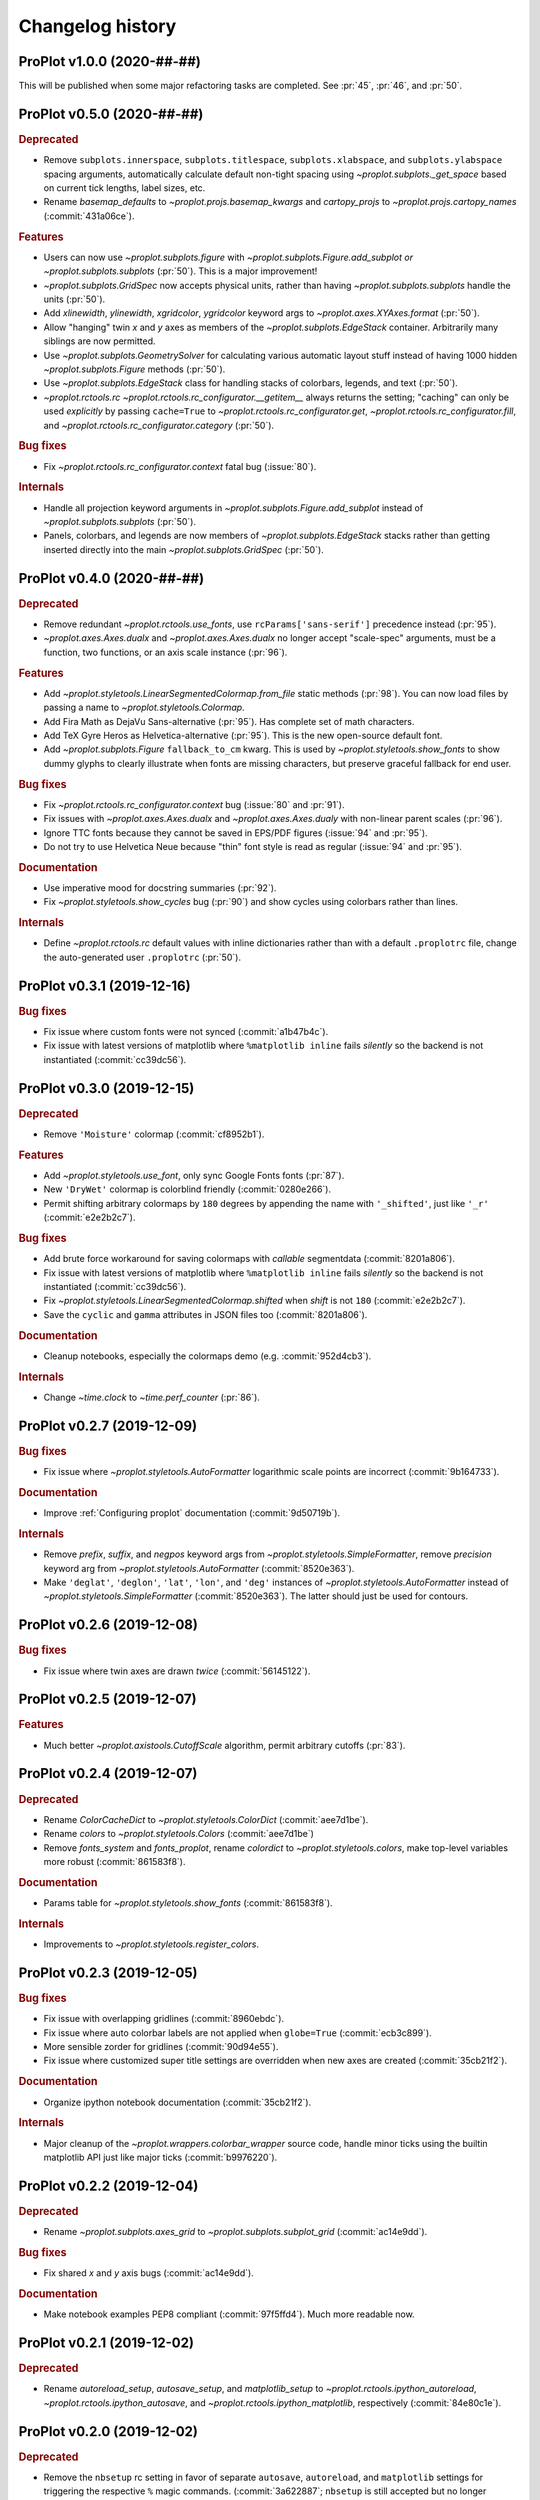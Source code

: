 ..
  Valid subsections:
  - Deprecated
  - Features
  - Bug fixes
  - Internals
  - Documentation

=================
Changelog history
=================

ProPlot v1.0.0 (2020-##-##)
===========================
This will be published when some major refactoring tasks are completed.
See :pr:`45`, :pr:`46`, and :pr:`50`.

ProPlot v0.5.0 (2020-##-##)
===========================
.. rubric:: Deprecated

- Remove ``subplots.innerspace``, ``subplots.titlespace``,
  ``subplots.xlabspace``, and ``subplots.ylabspace`` spacing arguments,
  automatically calculate default non-tight spacing using `~proplot.subplots._get_space`
  based on current tick lengths, label sizes, etc.
- Rename `basemap_defaults` to `~proplot.projs.basemap_kwargs` and `cartopy_projs`
  to `~proplot.projs.cartopy_names` (:commit:`431a06ce`).

.. rubric:: Features

- Users can now use `~proplot.subplots.figure` with `~proplot.subplots.Figure.add_subplot`
  *or* `~proplot.subplots.subplots` (:pr:`50`). This is a major improvement!
- `~proplot.subplots.GridSpec` now accepts physical units, rather than having
  `~proplot.subplots.subplots` handle the units (:pr:`50`).
- Add `xlinewidth`, `ylinewidth`, `xgridcolor`, `ygridcolor` keyword
  args to `~proplot.axes.XYAxes.format` (:pr:`50`).
- Allow "hanging" twin *x* and *y* axes as members of the `~proplot.subplots.EdgeStack`
  container. Arbitrarily many siblings are now permitted.
- Use `~proplot.subplots.GeometrySolver` for calculating various automatic layout
  stuff instead of having 1000 hidden `~proplot.subplots.Figure` methods (:pr:`50`).
- Use `~proplot.subplots.EdgeStack` class for handling
  stacks of colorbars, legends, and text (:pr:`50`).
- `~proplot.rctools.rc` `~proplot.rctools.rc_configurator.__getitem__` always
  returns the setting; "caching" can only be used *explicitly* by passing ``cache=True`` to
  `~proplot.rctools.rc_configurator.get`, `~proplot.rctools.rc_configurator.fill`, and
  `~proplot.rctools.rc_configurator.category` (:pr:`50`).

.. rubric:: Bug fixes

- Fix `~proplot.rctools.rc_configurator.context` fatal bug (:issue:`80`).

.. rubric:: Internals

- Handle all projection keyword arguments in `~proplot.subplots.Figure.add_subplot`
  instead of `~proplot.subplots.subplots` (:pr:`50`).
- Panels, colorbars, and legends are now members of `~proplot.subplots.EdgeStack`
  stacks rather than getting inserted directly into
  the main `~proplot.subplots.GridSpec` (:pr:`50`).

ProPlot v0.4.0 (2020-##-##)
===========================
.. rubric:: Deprecated

- Remove redundant `~proplot.rctools.use_fonts`, use ``rcParams['sans-serif']``
  precedence instead (:pr:`95`).
- `~proplot.axes.Axes.dualx` and `~proplot.axes.Axes.dualx` no longer accept "scale-spec" arguments, must be a function, two functions, or an axis scale instance (:pr:`96`).

.. rubric:: Features

- Add `~proplot.styletools.LinearSegmentedColormap.from_file` static methods (:pr:`98`).
  You can now load files by passing a name to `~proplot.styletools.Colormap`.
- Add Fira Math as DejaVu Sans-alternative (:pr:`95`). Has complete set of math characters.
- Add TeX Gyre Heros as Helvetica-alternative (:pr:`95`). This is the new open-source default font.
- Add `~proplot.subplots.Figure` ``fallback_to_cm`` kwarg. This is used by
  `~proplot.styletools.show_fonts` to show dummy glyphs to clearly illustrate when fonts are
  missing characters, but preserve graceful fallback for end user.

.. rubric:: Bug fixes

- Fix `~proplot.rctools.rc_configurator.context` bug (:issue:`80` and :pr:`91`).
- Fix issues with `~proplot.axes.Axes.dualx` and `~proplot.axes.Axes.dualy` with non-linear parent scales (:pr:`96`).
- Ignore TTC fonts because they cannot be saved in EPS/PDF figures (:issue:`94` and :pr:`95`).
- Do not try to use Helvetica Neue because "thin" font style is read as regular (:issue:`94` and :pr:`95`).

.. rubric:: Documentation

- Use imperative mood for docstring summaries (:pr:`92`).
- Fix `~proplot.styletools.show_cycles` bug (:pr:`90`) and show cycles using colorbars rather than lines.
.. rubric:: Internals

- Define `~proplot.rctools.rc` default values with inline dictionaries rather than
  with a default ``.proplotrc`` file, change the auto-generated user ``.proplotrc``
  (:pr:`50`).

ProPlot v0.3.1 (2019-12-16)
===========================
.. rubric:: Bug fixes

- Fix issue where custom fonts were not synced (:commit:`a1b47b4c`).
- Fix issue with latest versions of matplotlib where ``%matplotlib inline``
  fails *silently* so the backend is not instantiated (:commit:`cc39dc56`).

ProPlot v0.3.0 (2019-12-15)
===========================
.. rubric:: Deprecated

- Remove ``'Moisture'`` colormap (:commit:`cf8952b1`).

.. rubric:: Features

- Add `~proplot.styletools.use_font`, only sync Google Fonts fonts (:pr:`87`).
- New ``'DryWet'`` colormap is colorblind friendly (:commit:`0280e266`).
- Permit shifting arbitrary colormaps by ``180`` degrees by appending the
  name with ``'_shifted'``, just like ``'_r'`` (:commit:`e2e2b2c7`).

.. rubric:: Bug fixes

- Add brute force workaround for saving colormaps with
  *callable* segmentdata (:commit:`8201a806`).
- Fix issue with latest versions of matplotlib where ``%matplotlib inline``
  fails *silently* so the backend is not instantiated (:commit:`cc39dc56`).
- Fix `~proplot.styletools.LinearSegmentedColormap.shifted` when `shift` is
  not ``180`` (:commit:`e2e2b2c7`).
- Save the ``cyclic`` and ``gamma`` attributes in JSON files too (:commit:`8201a806`).

.. rubric:: Documentation

- Cleanup notebooks, especially the colormaps demo (e.g. :commit:`952d4cb3`).

.. rubric:: Internals

- Change `~time.clock` to `~time.perf_counter` (:pr:`86`).

ProPlot v0.2.7 (2019-12-09)
===========================

.. rubric:: Bug fixes

- Fix issue where `~proplot.styletools.AutoFormatter` logarithmic scale
  points are incorrect (:commit:`9b164733`).

.. rubric:: Documentation

- Improve :ref:`Configuring proplot` documentation (:commit:`9d50719b`).

.. rubric:: Internals

- Remove `prefix`, `suffix`, and `negpos` keyword args from
  `~proplot.styletools.SimpleFormatter`, remove `precision` keyword arg from
  `~proplot.styletools.AutoFormatter` (:commit:`8520e363`).
- Make ``'deglat'``, ``'deglon'``, ``'lat'``, ``'lon'``, and ``'deg'`` instances
  of `~proplot.styletools.AutoFormatter` instead of `~proplot.styletools.SimpleFormatter`
  (:commit:`8520e363`). The latter should just be used for contours.

ProPlot v0.2.6 (2019-12-08)
===========================
.. rubric:: Bug fixes

- Fix issue where twin axes are drawn *twice* (:commit:`56145122`).


ProPlot v0.2.5 (2019-12-07)
===========================
.. rubric:: Features

- Much better `~proplot.axistools.CutoffScale` algorithm, permit arbitrary
  cutoffs (:pr:`83`).

ProPlot v0.2.4 (2019-12-07)
===========================
.. rubric:: Deprecated

- Rename `ColorCacheDict` to `~proplot.styletools.ColorDict` (:commit:`aee7d1be`).
- Rename `colors` to `~proplot.styletools.Colors` (:commit:`aee7d1be`)
- Remove `fonts_system` and `fonts_proplot`, rename `colordict` to
  `~proplot.styletools.colors`, make top-level variables
  more robust (:commit:`861583f8`).

.. rubric:: Documentation

- Params table for `~proplot.styletools.show_fonts` (:commit:`861583f8`).

.. rubric:: Internals

- Improvements to `~proplot.styletools.register_colors`.

ProPlot v0.2.3 (2019-12-05)
===========================
.. rubric:: Bug fixes

- Fix issue with overlapping gridlines (:commit:`8960ebdc`).
- Fix issue where auto colorbar labels are not applied when ``globe=True`` (:commit:`ecb3c899`).
- More sensible zorder for gridlines (:commit:`90d94e55`).
- Fix issue where customized super title settings are overridden when
  new axes are created (:commit:`35cb21f2`).

.. rubric:: Documentation

- Organize ipython notebook documentation (:commit:`35cb21f2`).

.. rubric:: Internals

- Major cleanup of the `~proplot.wrappers.colorbar_wrapper` source code, handle
  minor ticks using the builtin matplotlib API just like major ticks (:commit:`b9976220`).

ProPlot v0.2.2 (2019-12-04)
===========================
.. rubric:: Deprecated

- Rename `~proplot.subplots.axes_grid` to `~proplot.subplots.subplot_grid` (:commit:`ac14e9dd`).

.. rubric:: Bug fixes

- Fix shared *x* and *y* axis bugs (:commit:`ac14e9dd`).

.. rubric:: Documentation

- Make notebook examples PEP8 compliant (:commit:`97f5ffd4`). Much more readable now.

ProPlot v0.2.1 (2019-12-02)
===========================
.. rubric:: Deprecated

- Rename `autoreload_setup`, `autosave_setup`, and `matplotlib_setup` to
  `~proplot.rctools.ipython_autoreload`, `~proplot.rctools.ipython_autosave`, and `~proplot.rctools.ipython_matplotlib`, respectively (:commit:`84e80c1e`).

ProPlot v0.2.0 (2019-12-02)
===========================
.. rubric:: Deprecated

- Remove the ``nbsetup`` rc setting in favor of separate ``autosave``, ``autoreload``,
  and ``matplotlib`` settings for triggering the respective ``%`` magic commands.
  (:commit:`3a622887`; ``nbsetup`` is still accepted but no longer documented).
- Rename the ``format`` rc setting in favor of the ``inlinefmt`` setting
  (:commit:`3a622887`; ``format`` is still accepted but no longer documented).
- Rename ``FlexibleGridSpec`` and ``FlexibleSubplotSpec`` to ``GridSpec``
  and ``SubplotSpec`` (:commit:`3a622887`; until :pr:`50` is merged it is impossible
  to use these manually, so this won't bother anyone).

.. rubric:: Features

- Support manual resizing for all backends, including ``osx`` and ``qt`` (:commit:`3a622887`).

.. rubric:: Bug fixes

- Disable automatic resizing for the ``nbAgg`` interactive inline backend. Found no
  suitable workaround (:commit:`3a622887`).

.. rubric:: Internals

- Organize the ``rc`` documentation and the default ``.proplotrc`` file (:commit:`3a622887`).
- Rename ``rcParamsCustom`` to ``rcParamsLong``
  (:commit:`3a622887`; this is inaccessible to the user).
- When calling ``fig.canvas.print_figure()`` on a stale figure, call ``fig.canvas.draw()``
  first. May be overkill for `~matplotlib.figure.Figure.savefig` but critical for
  correctly displaying already-drawn notebook figures.

ProPlot v0.1.0 (2019-12-01)
===========================
.. rubric:: Internals

- Include `flake8` in Travis CI testing (:commit:`8743b857`).
- Enforce source code PEP8 compliance (:commit:`78da51a7`).
- Use pre-commit for all future commits (:commit:`e14f6809`).
- Implement tight layout stuff with canvas monkey patches (:commit:`67221d10`).
  ProPlot now works for arbitrary backends, not just inline and qt.

.. rubric:: Documentation

- Various `RTD bugfixes <https://github.com/readthedocs/readthedocs.org/issues/6412>`__ (e.g. :commit:`37633a4c`).

ProPlot v0.0.0 (2019-11-27)
===========================

The first version released on `PyPi <https://pypi.org/project/proplot/>`__.

.. _`Luke Davis`: https://github.com/lukelbd
.. _`Riley X. Brady`: https://github.com/bradyrx
